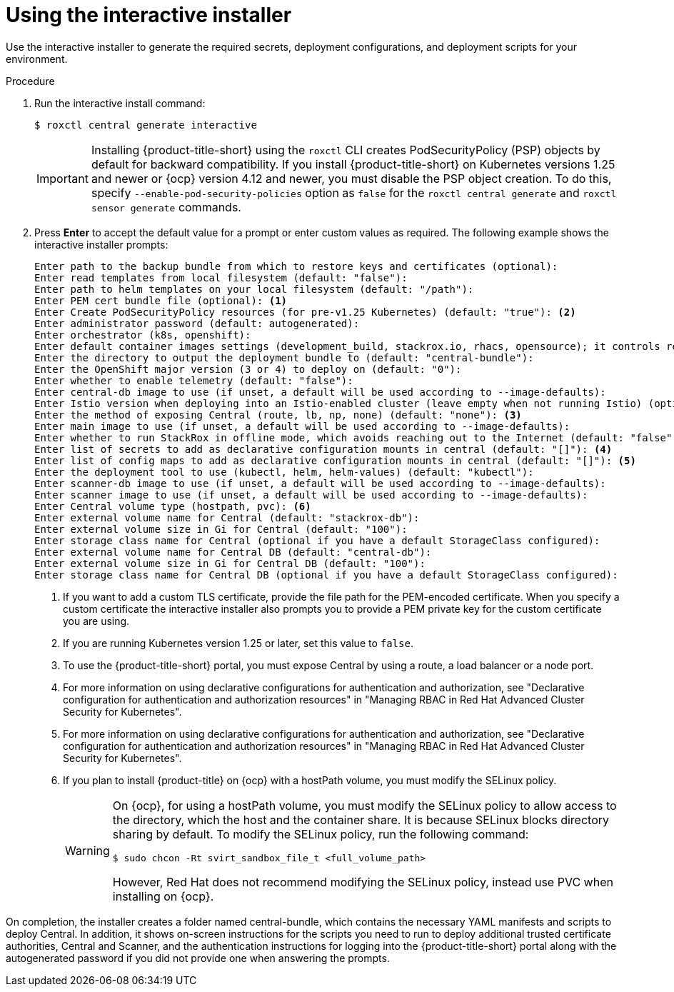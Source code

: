 // Module included in the following assemblies:
//
// * installing/installing_ocp/install-central-ocp.adoc
// * installing/installing_other/install-central-other.adoc
:_mod-docs-content-type: PROCEDURE
[id="using-the-interactive-installer_{context}"]
= Using the interactive installer

[role="_abstract"]
Use the interactive installer to generate the required secrets, deployment configurations, and deployment scripts for your environment.

.Procedure
. Run the interactive install command:
+
[source,terminal]
----
$ roxctl central generate interactive
----
+
[IMPORTANT]
====
Installing {product-title-short} using the `roxctl` CLI creates PodSecurityPolicy (PSP) objects by default for backward compatibility. If you install {product-title-short} on Kubernetes versions 1.25 and newer or {ocp} version 4.12 and newer, you must disable the PSP object creation. To do this, specify `--enable-pod-security-policies` option as `false` for the `roxctl central generate` and `roxctl sensor generate` commands.
====
. Press *Enter* to accept the default value for a prompt or enter custom values as required. The following example shows the interactive installer prompts:
+
[source,terminal]
----
Enter path to the backup bundle from which to restore keys and certificates (optional):
Enter read templates from local filesystem (default: "false"):
Enter path to helm templates on your local filesystem (default: "/path"):
Enter PEM cert bundle file (optional): <1>
Enter Create PodSecurityPolicy resources (for pre-v1.25 Kubernetes) (default: "true"): <2>
Enter administrator password (default: autogenerated):
Enter orchestrator (k8s, openshift):
Enter default container images settings (development_build, stackrox.io, rhacs, opensource); it controls repositories from where to download the images, image names and tags format (default: "development_build"):
Enter the directory to output the deployment bundle to (default: "central-bundle"):
Enter the OpenShift major version (3 or 4) to deploy on (default: "0"):
Enter whether to enable telemetry (default: "false"):
Enter central-db image to use (if unset, a default will be used according to --image-defaults):
Enter Istio version when deploying into an Istio-enabled cluster (leave empty when not running Istio) (optional):
Enter the method of exposing Central (route, lb, np, none) (default: "none"): <3>
Enter main image to use (if unset, a default will be used according to --image-defaults):
Enter whether to run StackRox in offline mode, which avoids reaching out to the Internet (default: "false"):
Enter list of secrets to add as declarative configuration mounts in central (default: "[]"): <4>
Enter list of config maps to add as declarative configuration mounts in central (default: "[]"): <5>
Enter the deployment tool to use (kubectl, helm, helm-values) (default: "kubectl"):
Enter scanner-db image to use (if unset, a default will be used according to --image-defaults):
Enter scanner image to use (if unset, a default will be used according to --image-defaults):
Enter Central volume type (hostpath, pvc): <6>
Enter external volume name for Central (default: "stackrox-db"):
Enter external volume size in Gi for Central (default: "100"):
Enter storage class name for Central (optional if you have a default StorageClass configured):
Enter external volume name for Central DB (default: "central-db"):
Enter external volume size in Gi for Central DB (default: "100"):
Enter storage class name for Central DB (optional if you have a default StorageClass configured):
----
<1> If you want to add a custom TLS certificate, provide the file path for the PEM-encoded certificate. When you specify a custom certificate the interactive installer also prompts you to provide a PEM private key for the custom certificate you are using.
<2> If you are running Kubernetes version 1.25 or later, set this value to `false`.
<3> To use the {product-title-short} portal, you must expose Central by using a route, a load balancer or a node port.
<4> For more information on using declarative configurations for authentication and authorization, see "Declarative configuration for authentication and authorization resources" in "Managing RBAC in Red Hat Advanced Cluster Security for Kubernetes".
<5> For more information on using declarative configurations for authentication and authorization, see "Declarative configuration for authentication and authorization resources" in "Managing RBAC in Red Hat Advanced Cluster Security for Kubernetes".
<6> If you plan to install {product-title} on {ocp} with a hostPath volume, you must modify the SELinux policy.
+
[WARNING]
====
On {ocp}, for using a hostPath volume, you must modify the SELinux policy to allow access to the directory, which the host and the container share. It is because SELinux blocks directory sharing by default. To modify the SELinux policy, run the following command:
[source,terminal]
----
$ sudo chcon -Rt svirt_sandbox_file_t <full_volume_path>
----

However, Red Hat does not recommend modifying the SELinux policy, instead use PVC when installing on {ocp}.
====

On completion, the installer creates a folder named central-bundle, which contains the necessary YAML manifests and scripts to deploy Central.
In addition, it shows on-screen instructions for the scripts you need to run to deploy additional trusted certificate authorities, Central and Scanner, and the authentication instructions for logging into the {product-title-short} portal along with the autogenerated password if you did not provide one when answering the prompts.